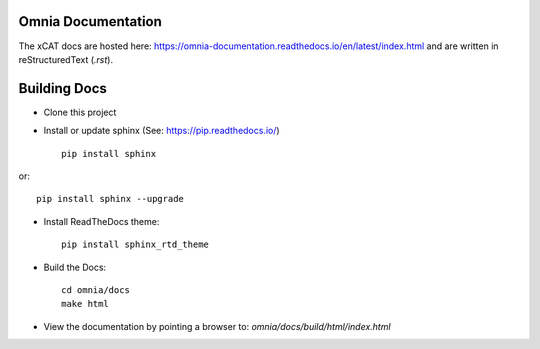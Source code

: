Omnia Documentation
-------------------

The xCAT docs are hosted here: https://omnia-documentation.readthedocs.io/en/latest/index.html and are written in reStructuredText (`.rst`).

Building Docs
--------------

* Clone this project

* Install or update sphinx (See: https://pip.readthedocs.io/) ::

    pip install sphinx

or::

   pip install sphinx --upgrade


* Install ReadTheDocs theme::

   pip install sphinx_rtd_theme


* Build the Docs::

   cd omnia/docs
   make html


* View the documentation by pointing a browser to: `omnia/docs/build/html/index.html`